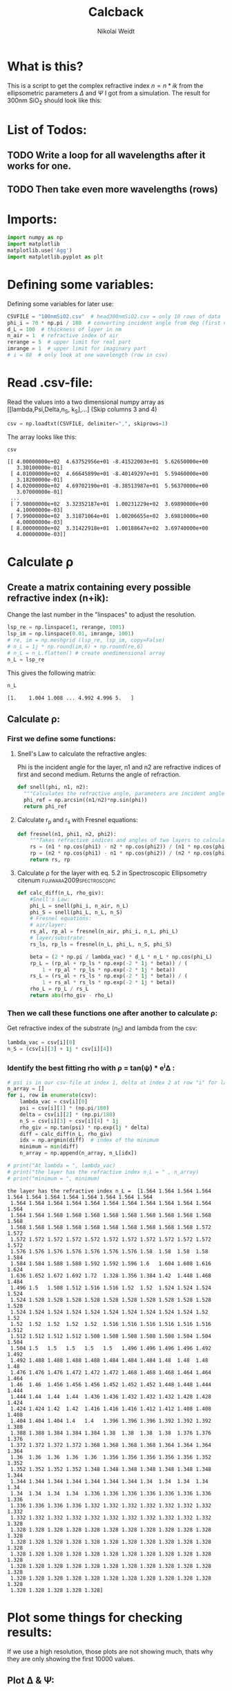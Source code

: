#+TITLE: Calcback
#+AUTHOR: Nikolai Weidt
#+Email: weidtn@gmail.com
#+PROPERTY: header-args:python :session *python*
#+PROPERTY: cache yes
#+PROPERTY: latexpreview inlineimages
#+PROPERTY: attr_html:width 600px
#+options: toc:2
#+latex_header: \usepackage{float}
#+PANDOC_OPTIONS: pdf-engine:xelatex


* What is this?
This is a script to get the complex refractive index $n = n * ik$ from the ellipsometric parameters $\Delta$ and $\Psi$ I got from a simulation.
The result for 300nm SiO_2 should look like this:

#+CAPTION: Refractive index should look like this
#+NAME: sio2
#+attr_latex: :width \textwidth
#+attr_html: :width 500
#+attr_org: :width 500
[[./RefractiveIndexSiO2.png]]
* List of Todos:

** TODO Write a loop for all wavelengths after it works for one.
** TODO Then take even more wavelengths (rows)
* Imports:
#+BEGIN_SRC python :results output silent :tangle yes
  import numpy as np
  import matplotlib
  matplotlib.use('Agg')
  import matplotlib.pyplot as plt
#+END_SRC 

* Defining some variables:
Defining some variables for later use:

#+BEGIN_SRC python :results output silent :tangle yes
  CSVFILE = "100nmSiO2.csv"  # head300nmSiO2.csv = only 10 rows of data
  phi_i = 70 * np.pi / 180  # converting incident angle from deg (first number) to rad
  d_L = 100  # thickness of layer in nm
  n_air = 1  # refractive index of air
  rerange = 5  # upper limit for real part
  imrange = 1  # upper limit for imaginary part
  # i = 88  # only look at one wavelength (row in csv)
#+END_SRC

* Read .csv-file:
Read the values into a two dimensional numpy array as [[lambda,Psi,Delta,n_S, k_S],...] (Skip columns 3 and 4)
  
#+BEGIN_SRC python :results output silent :tangle yes
csv = np.loadtxt(CSVFILE, delimiter=",", skiprows=1)
#+END_SRC

:DEBUG:
The array looks like this:
#+BEGIN_SRC python :results value verbatim :exports both
csv
#+END_SRC

#+RESULTS:

#+begin_example
[[ 4.00000000e+02  4.63752956e+01 -8.41522003e+01  5.62650000e+00
   3.30100000e-01]
 [ 4.01000000e+02  4.66645899e+01 -8.40149297e+01  5.59460000e+00
   3.18200000e-01]
 [ 4.02000000e+02  4.69702190e+01 -8.38513987e+01  5.56370000e+00
   3.07000000e-01]
 ...
 [ 7.98000000e+02  3.32352187e+01  1.00231229e+02  3.69890000e+00
   4.10000000e-03]
 [ 7.99000000e+02  3.31871064e+01  1.00206655e+02  3.69810000e+00
   4.00000000e-03]
 [ 8.00000000e+02  3.31422918e+01  1.00188647e+02  3.69740000e+00
   4.00000000e-03]]
#+end_example
:END:

* Calculate \rho
** Create a matrix containing every possible refractive index (n+ik):

Change the last number in the "linspaces" to adjust the resolution.

#+BEGIN_SRC python :results silent :tangle yes
  lsp_re = np.linspace(1, rerange, 1001)
  lsp_im = np.linspace(0.01, imrange, 1001)
  # re, im = np.meshgrid (lsp_re, lsp_im, copy=False)
  # n_L = 1j * np.round(im,6) + np.round(re,6)
  # n_L = n_L.flatten() # create onedimensional array
  n_L = lsp_re
#+END_SRC

:DEBUG:
This gives the following matrix:
#+BEGIN_SRC python :results value verbatim :exports both :tangle no
  n_L
#+END_SRC

#+RESULTS:
: [1.    1.004 1.008 ... 4.992 4.996 5.   ]

:END:

** Calculate \rho: 
*** First we define some functions:
**** Snell's Law to calculate the refractive angles:
Phi is the incident angle for the layer, n1 and n2 are refractive indices of first and second medium. Returns the angle of refraction.

#+CAPTION: Snell's Law
#+NAME: fig:snell
#+ATTR_ORG: :width 500
#+ATTR_HTML: :width 500
#+ATTR_LATEX: :width \textwidth
#+ATTR_LATEX: :placement [H]
[[./snell.jpg]]
#+BEGIN_SRC python :results silent :tangle yes
  def snell(phi, n1, n2):
    """Calculates the refractive angle, parameters are incident angle phi, refractive index of first medium n1 and of second medium n2"""
    phi_ref = np.arcsin((n1/n2)*np.sin(phi))
    return phi_ref
#+END_SRC   


**** Calculate r_p and r_s with Fresnel equations:
#+BEGIN_SRC python :results silent :tangle yes
  def fresnel(n1, phi1, n2, phi2):
      """Takes refractive indices and angles of two layers to calculate the amplitude reflection coefficients"""
      rs = (n1 * np.cos(phi1) - n2 * np.cos(phi2)) / (n1 * np.cos(phi1) + n2 * np.cos(phi2))
      rp = (n2 * np.cos(phi1) - n1 * np.cos(phi2)) / (n2 * np.cos(phi1) + n1 * np.cos(phi2))
      return rs, rp
#+END_SRC


**** Calculate \rho for the layer with eq. 5.2 in Spectroscopic Ellipsometry citenum:fujiwara2009spectroscopic:
#+BEGIN_SRC python :results output :tangle yes
  def calc_diff(n_L, rho_giv):
      #Snell's Law:
      phi_L = snell(phi_i, n_air, n_L)
      phi_S = snell(phi_L, n_L, n_S)
      # Fresnel equations:
      # air/layer:
      rs_al, rp_al = fresnel(n_air, phi_i, n_L, phi_L)
      # layer/substrate:
      rs_ls, rp_ls = fresnel(n_L, phi_L, n_S, phi_S)

      beta = (2 * np.pi / lambda_vac) * d_L * n_L * np.cos(phi_L)
      rp_L = (rp_al + rp_ls * np.exp(-2 * 1j * beta)) / (
          1 + rp_al * rp_ls * np.exp(-2 * 1j * beta))
      rs_L = (rs_al + rs_ls * np.exp(-2 * 1j * beta)) / (
          1 + rs_al * rs_ls * np.exp(-2 * 1j * beta))
      rho_L = rp_L / rs_L
      return abs(rho_giv - rho_L)
#+END_SRC

#+RESULTS:


*** Then we call these functions one after another to calculate \rho:
Get refractive index of the substrate (n_S) and lambda from the csv:
#+BEGIN_SRC python :results output silent :tangle yes
  lambda_vac = csv[i][0]
  n_S = (csv[i][3] + 1j * csv[i][4])
#+END_SRC

#+RESULTS:

:DEBUG:
#+BEGIN_SRC python :results value scalar :tangle no :exports none
  # lambda_vac
  # phi_L
  # phi_S
  # rs_al
  # rp_al
  # rs_ls
  # rp_ls
  # rho_L
  # csv[:,0] # list of lambdas
  # n_S
#+END_SRC

#+RESULTS:

:END:


*** Identify the best fitting rho with \rho = tan(\psi) * e^i\Delta :

#+BEGIN_SRC python :results output :exports both :tangle yes
  # psi is in our csv-file at index 1, delta at index 2 at row "i" for lambda
  n_array = [] 
  for i, row in enumerate(csv):
      lambda_vac = csv[i][0]
      psi = csv[i][1] * (np.pi/180)
      delta = csv[i][2] * (np.pi/180)
      n_S = csv[i][3] + csv[i][4] * 1j
      rho_giv = np.tan(psi) * np.exp(1j * delta)
      diff = calc_diff(n_L, rho_giv)
      idx = np.argmin(diff)  # index of the minimum
      minimum = min(diff)
      n_array = np.append(n_array, n_L[idx])

  # print("At lambda = ", lambda_vac)
  # print("the layer has the refractive index n_L = " , n_array)
  # print("minimum = ", minimum)
#+END_SRC

#+RESULTS:
#+begin_example
the layer has the refractive index n_L =  [1.564 1.564 1.564 1.564 1.564 1.564 1.564 1.564 1.564 1.564 1.564 1.564
 1.564 1.564 1.564 1.564 1.564 1.564 1.564 1.564 1.564 1.564 1.564 1.564
 1.564 1.564 1.568 1.568 1.568 1.568 1.568 1.568 1.568 1.568 1.568 1.568
 1.568 1.568 1.568 1.568 1.568 1.568 1.568 1.568 1.568 1.568 1.572 1.572
 1.572 1.572 1.572 1.572 1.572 1.572 1.572 1.572 1.572 1.572 1.572 1.572
 1.576 1.576 1.576 1.576 1.576 1.576 1.576 1.58  1.58  1.58  1.58  1.584
 1.584 1.584 1.588 1.588 1.592 1.592 1.596 1.6   1.604 1.608 1.616 1.624
 1.636 1.652 1.672 1.692 1.72  1.328 1.356 1.384 1.42  1.448 1.468 1.484
 1.496 1.5   1.508 1.512 1.516 1.516 1.52  1.52  1.524 1.524 1.524 1.524
 1.524 1.528 1.528 1.528 1.528 1.528 1.528 1.528 1.528 1.528 1.528 1.528
 1.524 1.524 1.524 1.524 1.524 1.524 1.524 1.524 1.524 1.524 1.52  1.52
 1.52  1.52  1.52  1.52  1.52  1.516 1.516 1.516 1.516 1.516 1.516 1.512
 1.512 1.512 1.512 1.512 1.508 1.508 1.508 1.508 1.508 1.504 1.504 1.504
 1.504 1.5   1.5   1.5   1.5   1.5   1.496 1.496 1.496 1.496 1.492 1.492
 1.492 1.488 1.488 1.488 1.488 1.484 1.484 1.484 1.48  1.48  1.48  1.48
 1.476 1.476 1.476 1.472 1.472 1.472 1.468 1.468 1.468 1.464 1.464 1.464
 1.46  1.46  1.456 1.456 1.456 1.452 1.452 1.452 1.448 1.448 1.444 1.444
 1.444 1.44  1.44  1.44  1.436 1.436 1.432 1.432 1.432 1.428 1.428 1.424
 1.424 1.424 1.42  1.42  1.416 1.416 1.416 1.412 1.412 1.408 1.408 1.408
 1.404 1.404 1.404 1.4   1.4   1.396 1.396 1.396 1.392 1.392 1.392 1.388
 1.388 1.388 1.384 1.384 1.384 1.38  1.38  1.38  1.38  1.376 1.376 1.376
 1.372 1.372 1.372 1.372 1.368 1.368 1.368 1.368 1.364 1.364 1.364 1.364
 1.36  1.36  1.36  1.36  1.36  1.356 1.356 1.356 1.356 1.356 1.352 1.352
 1.352 1.352 1.352 1.352 1.348 1.348 1.348 1.348 1.348 1.348 1.348 1.344
 1.344 1.344 1.344 1.344 1.344 1.344 1.344 1.34  1.34  1.34  1.34  1.34
 1.34  1.34  1.34  1.34  1.336 1.336 1.336 1.336 1.336 1.336 1.336 1.336
 1.336 1.336 1.336 1.336 1.332 1.332 1.332 1.332 1.332 1.332 1.332 1.332
 1.332 1.332 1.332 1.332 1.332 1.332 1.332 1.332 1.332 1.332 1.332 1.328
 1.328 1.328 1.328 1.328 1.328 1.328 1.328 1.328 1.328 1.328 1.328 1.328
 1.328 1.328 1.328 1.328 1.328 1.328 1.328 1.328 1.328 1.328 1.328 1.328
 1.328 1.328 1.328 1.328 1.328 1.328 1.328 1.328 1.328 1.328 1.328 1.328
 1.328 1.328 1.328 1.328 1.328 1.328 1.328 1.328 1.328 1.328 1.328 1.328
 1.328 1.328 1.328 1.328 1.328 1.328 1.328 1.328 1.328 1.328 1.328 1.328
 1.328 1.328 1.328 1.328 1.328]
#+end_example

* Plot some things for checking results:

If we use a high resolution, those plots are not showing much, thats why they are only showing the first 10000 values.
** Plot \Delta & \Psi:

\Psi in blue, \Delta in red.
#+BEGIN_SRC python :exports results :results file
  fig = plt.figure()
  plt.plot(csv[:,0],csv[:,1], 'b')
  plt.ylabel("Psi")
  plt.savefig("psi.png")
  "psi.png"
#+END_SRC

#+RESULTS:
[[file:psi.png]]
#+BEGIN_SRC python :results file :exports results
  fig = plt.figure()
  plt.plot(csv[:,0],csv[:,2], 'r')
  plt.ylabel("Delta")
  plt.savefig("delta.png")
  "delta.png"
#+END_SRC

#+RESULTS:
[[file:delta.png]]


** Plot refractive index of substrate n_S:

Real part n in blue, imaginary part k in red

#+BEGIN_SRC python :exports both :results file :tangle no
  fig = plt.figure()
  plt.plot(csv[:,0], csv[:,3], 'b')
  plt.plot(csv[:,0], csv[:,4], 'r')
  plt.xlabel("wavelength")
  plt.ylabel("refractive index of substrate")
  plt.savefig("ns.png")
  "ns.png"
#+END_SRC

#+RESULTS:
[[file:ns.png]]
** Plot real and imaginary part of the created n_L matrix:

Real part is blue, imaginary is red.

#+BEGIN_SRC python :results file :tangle no :exports both
  fig = plt.figure()
  plt.plot(np.real(n_L[:10000]), c='b')
  plt.plot(np.imag(n_L[:10000]), c="r")
  plt.savefig('n_L.png')
  './n_L.png'
#+END_SRC

#+RESULTS:
[[file:./n_L.png]]

** Plot of the difference between \rho_L and the given \rho and determined minimum:

The difference is shown in blue, the red lines show the minimum.

#+BEGIN_SRC python :results file :tangle no :exports both 
  fig = plt.figure()
  plt.axvline(idx, c='r')
  plt.axhline(minimum, c='r')
  plt.plot(diff)
  plt.xlabel("index")
  plt.ylabel("difference of rhos")
  plt.savefig('diff.png')
  "./diff.png"
#+END_SRC

#+RESULTS:
[[file:./diff.png]]

** Plot refractive angle phi_L and n_L:

n_L is shown in green, real part of phi_L in blue, imaginary in red. 
A relation between these should be visible.

#+BEGIN_SRC python :results file :tangle no :exports both 
  fig = plt.figure()
  plt.plot(np.real(snell(phi_i, n_air, n_L)[:3000]), 'b')
  plt.plot(np.imag(snell(phi_i, n_air, n_L)[:3000]), 'r')
  plt.plot(np.real(n_L)[:3000], c='g')
  plt.savefig('phi_L.png')
  "phi_L.png"
#+END_SRC

#+RESULTS:
[[file:phi_L.png]]


** Plot \rho_given - \rho_L

Red line shows the found refractive index at the minimum 

#+BEGIN_SRC python :results file :exports both
  fig = plt.figure()
  rho_grid = calc_diff(n_L, rho_giv)
  # plt.imshow(rho_grid,origin='lower',extent=(n.min(),n.max(),k.min(),k.max()),
             # aspect = (n.max()-n.min())/(k.max()-k.min()))
  # plt.colorbar()
  plt.axvline(n_L[idx], c='r')
  plt.xlabel('refractive index')
  plt.ylabel('abs(rho_given - rho-l)')
  plt.axvline(n_array, color="r")
  plt.plot(n_L, rho_grid)
  # plt.show()
  plt.savefig('minimumplot.png') 
  "minimumplot.png"
#+END_SRC

#+RESULTS:
[[file:minimumplot.png]]

** Plot n

#+BEGIN_SRC python :results file :tangle no :exports both
  fig = plt.figure()
  plt.xlabel("wavelenght")
  plt.ylabel("refractive index")
  plt.plot(csv[:,0], n_array, 'b')
  plt.savefig('index.png') 
  "index.png"
#+END_SRC

#+RESULTS:
[[file:index.png]]
* Testing: 

Testing with constant n_L, phi_i at i=0
  #+BEGIN_SRC python :results table :export none
   [("n_L[0]",n_L[0]),("phi_i",phi_i)]
  #+END_SRC

  #+RESULTS:
  | n_L[0] |                1.0 |
  | phi_i  | 1.2217304763960306 |

** snell():

#+BEGIN_SRC python :results value :export both
  phi_Ltest = snell(phi_i, n_air, n_L[0])
  phi_Ltest
#+END_SRC

#+RESULTS:
: 1.2217304763960306
should be: (1.220429-0.02737074 i)

#+BEGIN_SRC python :export both
("n_S",n_S)
#+END_SRC

#+RESULTS:
| n_S | (3.6974+0.004j) |

#+BEGIN_SRC python :exports both :results value
  phi_Stest = snell(1.220429-0.0273775j,n_L[0],n_S)
  phi_Stest
#+END_SRC

#+RESULTS:
| 0.25693777375213495-0.0029123892267902147j |
should be: (0.151671-0.175494i)

  
  
** fresnel():

  # Fresnel equations:
  # air/layer:
  rs_al, rp_al = fresnel(n_air, phi_i, n_L, phi_L)
  # layer/substrate:
  rs_ls, rp_ls = fresnel(n_L, phi_L, n_S, phi_S)

#+BEGIN_SRC python :exports both :results value
  rs_altest, rp_altest = fresnel(n_air, phi_i, n_L[0], phi_Ltest)
  rs_altest
#+END_SRC

#+RESULTS:
: 0.0
should be: (-0.003398-0.04239i)
#+BEGIN_SRC python :exports both :results value
rp_altest
#+END_SRC

#+RESULTS:
: 0.0
should be: 

#+BEGIN_SRC python :exports both :results value
  rs_lstest, rp_lstest = fresnel(n_L[0], phi_Ltest, n_S, phi_Stest)
  rs_lstest
#+END_SRC

#+RESULTS:
| -0.8254138705368641-0.00029432103501708976j |

#+BEGIN_SRC python :exports both
rp_lstest
#+END_SRC

#+RESULTS:
| 0.13326188486753962+0.0001555019055111361j |

** calc_rho():

rho_L = calc_rho(rs_al, rp_al, rs_ls, rp_ls, d_L, n_L, lambda_vac)
 Just copied this from above with beta returned 
#+BEGIN_SRC python :results silent :exports both
  def calc_rhotest(rs_al, rp_al, rs_ls, rp_ls, d, n, phi, lambda_vac):
      beta = 2 * np.pi * d * n * np.cos(phi) / lambda_vac
      rp_L = (rp_al + rp_ls * np.exp(-2*1j*beta)) / (1 + rp_al * rp_ls * np.exp(-2 * 1j * beta))
      rs_L = (rs_al + rs_ls * np.exp(-2*1j*beta)) / (1 + rs_al * rs_ls * np.exp(-2 * 1j * beta))
      rho_L = rp_L / rs_L
      return rho_L, beta
#+END_SRC

  #+BEGIN_SRC python :exports both :results value  
    rhotest, betatest = calc_rhotest(rs_altest, rp_altest, rs_lstest, rp_lstest, 300, n_L[0], phi_Ltest, lambda_vac)
    betatest
  #+END_SRC

  #+RESULTS:
  : 0.805865977238737
  should be: 2.1558487+0.18312240i
  
 #+BEGIN_SRC python :exports both :results value
   rhotest 
 #+END_SRC 

 #+RESULTS:
 | -0.16144861157373563-0.00013082428937188695j |

 
 
bibliography:forschungspraktikum.bib
